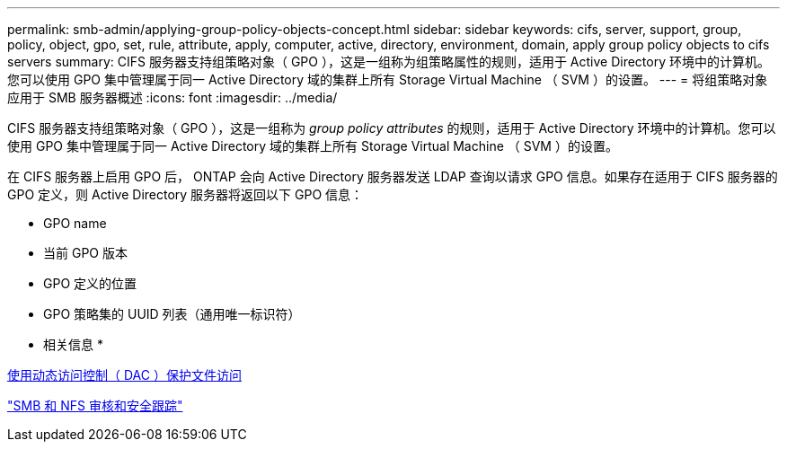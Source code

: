 ---
permalink: smb-admin/applying-group-policy-objects-concept.html 
sidebar: sidebar 
keywords: cifs, server, support, group, policy, object, gpo, set, rule, attribute, apply, computer, active, directory, environment, domain, apply group policy objects to cifs servers 
summary: CIFS 服务器支持组策略对象（ GPO ），这是一组称为组策略属性的规则，适用于 Active Directory 环境中的计算机。您可以使用 GPO 集中管理属于同一 Active Directory 域的集群上所有 Storage Virtual Machine （ SVM ）的设置。 
---
= 将组策略对象应用于 SMB 服务器概述
:icons: font
:imagesdir: ../media/


[role="lead"]
CIFS 服务器支持组策略对象（ GPO ），这是一组称为 _group policy attributes_ 的规则，适用于 Active Directory 环境中的计算机。您可以使用 GPO 集中管理属于同一 Active Directory 域的集群上所有 Storage Virtual Machine （ SVM ）的设置。

在 CIFS 服务器上启用 GPO 后， ONTAP 会向 Active Directory 服务器发送 LDAP 查询以请求 GPO 信息。如果存在适用于 CIFS 服务器的 GPO 定义，则 Active Directory 服务器将返回以下 GPO 信息：

* GPO name
* 当前 GPO 版本
* GPO 定义的位置
* GPO 策略集的 UUID 列表（通用唯一标识符）


* 相关信息 *

xref:secure-file-access-dynamic-access-control-concept.adoc[使用动态访问控制（ DAC ）保护文件访问]

link:../nas-audit/index.html["SMB 和 NFS 审核和安全跟踪"]
